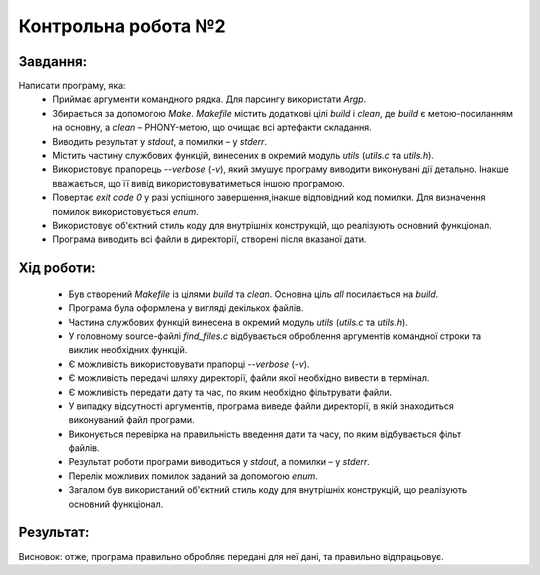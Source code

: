 ==============================
Контрольна робота №2
==============================

Завдання:
~~~~~~~~~~~~~
Написати програму, яка:
    * Приймає аргументи командного рядка. Для парсингу використати *Argp*.
    * Збирається за допомогою *Make*. *Makefile* містить додаткові цілі *build* і *clean*, де *build* є метою-посиланням на основну, а *clean* – PHONY-метою, що очищає всі артефакти складання.
    * Виводить результат у *stdout*, а помилки – у *stderr*.
    * Містить частину службових функцій, винесених в окремий модуль *utils* (*utils.c* та *utils.h*).
    * Використовує прапорець *--verbose* (*-v*), який змушує програму виводити виконувані дії детально. Інакше вважається, що її вивід використовуватиметься іншою програмою.
    * Повертає *exit code 0* у разі успішного завершення,інакше відповідний код помилки. Для визначення помилок використовується *enum*.
    * Використовує об'єктний стиль коду для внутрішніх конструкцій, що реалізують основний функціонал.
    * Програма виводить всі файли в директорії, створені після вказаної дати.

Хід роботи:
~~~~~~~~~~~~~~~

    * Був створений *Makefile* із цілями *build* та *clean*. Основна ціль *all* посилається на *build*.
    * Програма була оформлена у вигляді декількох файлів.
    * Частина службових функцій винесена в окремий модуль *utils* (*utils.c* та *utils.h*).
    * У головному source-файлі *find_files.c* відбувається оброблення аргументів командної строки та виклик необхідних функцій.
    * Є можливість використовувати прапорці *--verbose* (*-v*).
    * Є можливість передачі шляху директорії, файли якої необхідно вивести в термінал.
    * Є можливість передати дату та час, по яким необхідно фільтрувати файли.
    * У випадку відсутності аргументів, програма виведе файли директорії, в якій знаходиться виконуваний файл програми.
    * Виконується перевірка на правильність введення дати та часу, по яким відбувається фільт файлів.
    * Результат роботи програми виводиться у *stdout*, а помилки – у *stderr*.
    * Перелік можливих помилок заданий за допомогою *enum*.
    * Загалом був використаний об'єктний стиль коду для внутрішніх конструкцій, що реалізують основний функціонал.

Результат:
~~~~~~~~~~~~~~

.. code-block:: bash
        Запуск програми без аргументів:
        ./find_files.o
        .
        Makefile
        find_files.o
        ..
        utils.h
        find_files.c
        utils.c
        README.rst
        .gitignore
.. code-block:: bash
        Запуск програми з аргументом -v (--verbose) та вказанням шляху до директорії:
        /find_files.o . -v
        -verbose enabled
        Enter condition:
        day:0
        hour:0
        min:0
        dir_path: .
        File: ., mday: 12, hours: 1, min: 17
        File: Makefile, mday: 12, hours: 1, min: 18
        File: find_files.o, mday: 12, hours: 1, min: 17
        File: .., mday: 10, hours: 11, min: 39
        File: utils.h, mday: 12, hours: 0, min: 58
        File: find_files.c, mday: 12, hours: 1, min: 15
        File: utils.c, mday: 12, hours: 0, min: 59
        File: README.rst, mday: 12, hours: 1, min: 29
.. code-block:: bash
        Запуск програми з аргументом -v (--verbose), датою та часом:
        /find_files.o . -v 12 1 18
        -verbose enabled
        Enter condition:
        day:12
        hour:1
        min:18
        dir_path: .
        File: Makefile, mday: 12, hours: 1, min: 18
        File: README.rst, mday: 12, hours: 1, min: 31
.. code-block:: bash
        Запуск програми з неправильно переданими аргументами дати:
        ./find_files.o . -v 45 1 1
        -verbose enabled
        Enter condition:
        day:45
        hour:1
        min:1
        INVALID ENTERED DATE
        dir_path: .
        File: ., mday: 12, hours: 1, min: 17
        File: Makefile, mday: 12, hours: 1, min: 18
        File: find_files.o, mday: 12, hours: 1, min: 17
        File: .., mday: 10, hours: 11, min: 39
        File: utils.h, mday: 12, hours: 0, min: 58
        File: find_files.c, mday: 12, hours: 1, min: 15
        File: utils.c, mday: 12, hours: 0, min: 59
        File: README.rst, mday: 12, hours: 1, min: 33
Висновок: отже, програма правильно обробляє передані для неї дані, та правильно відпрацьовує.
